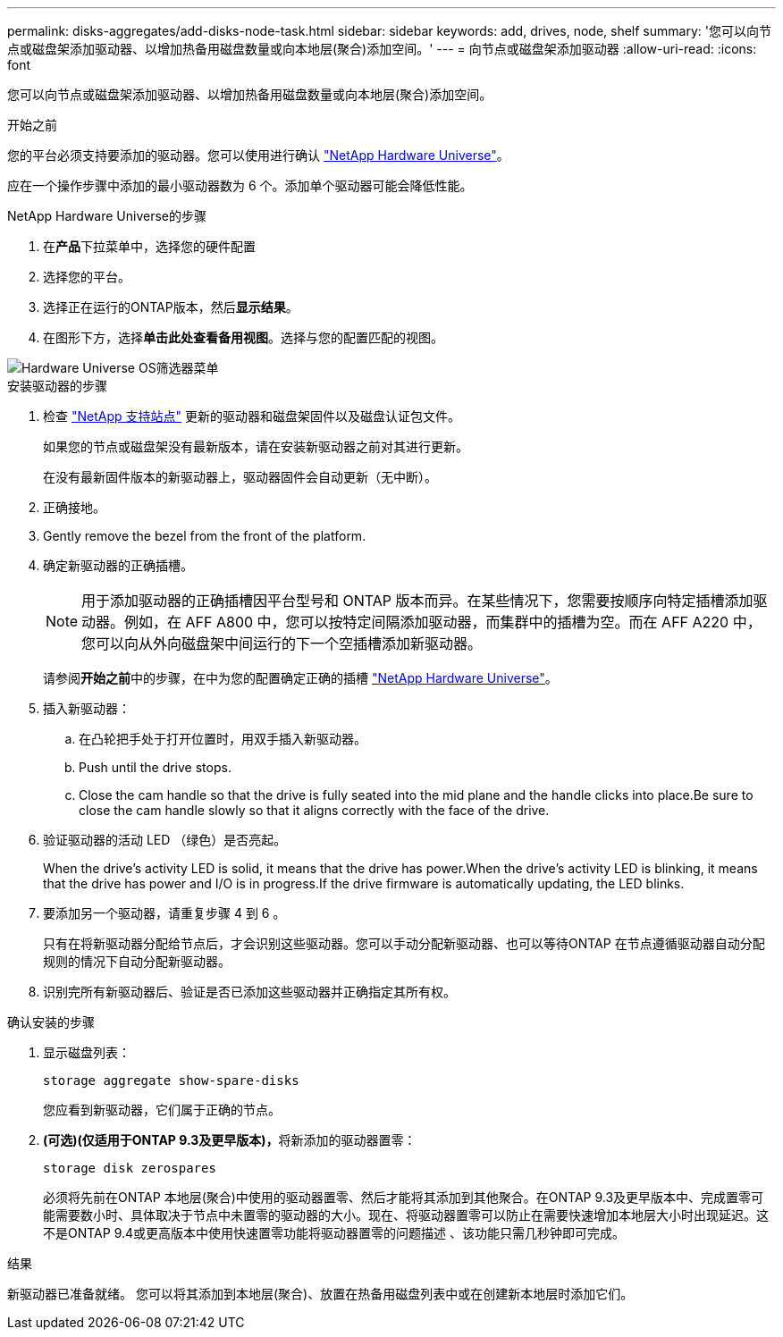 ---
permalink: disks-aggregates/add-disks-node-task.html 
sidebar: sidebar 
keywords: add, drives, node, shelf 
summary: '您可以向节点或磁盘架添加驱动器、以增加热备用磁盘数量或向本地层(聚合)添加空间。' 
---
= 向节点或磁盘架添加驱动器
:allow-uri-read: 
:icons: font


[role="lead"]
您可以向节点或磁盘架添加驱动器、以增加热备用磁盘数量或向本地层(聚合)添加空间。

.开始之前
您的平台必须支持要添加的驱动器。您可以使用进行确认 link:https://hwu.netapp.com/["NetApp Hardware Universe"^]。

应在一个操作步骤中添加的最小驱动器数为 6 个。添加单个驱动器可能会降低性能。

.NetApp Hardware Universe的步骤
. 在**产品**下拉菜单中，选择您的硬件配置
. 选择您的平台。
. 选择正在运行的ONTAP版本，然后**显示结果**。
. 在图形下方，选择**单击此处查看备用视图**。选择与您的配置匹配的视图。


image::../media/hardware-universe-os-filter.png[Hardware Universe OS筛选器菜单]

.安装驱动器的步骤
. 检查 link:https://mysupport.netapp.com/site/["NetApp 支持站点"^] 更新的驱动器和磁盘架固件以及磁盘认证包文件。
+
如果您的节点或磁盘架没有最新版本，请在安装新驱动器之前对其进行更新。

+
在没有最新固件版本的新驱动器上，驱动器固件会自动更新（无中断）。

. 正确接地。
. Gently remove the bezel from the front of the platform.
. 确定新驱动器的正确插槽。
+

NOTE: 用于添加驱动器的正确插槽因平台型号和 ONTAP 版本而异。在某些情况下，您需要按顺序向特定插槽添加驱动器。例如，在 AFF A800 中，您可以按特定间隔添加驱动器，而集群中的插槽为空。而在 AFF A220 中，您可以向从外向磁盘架中间运行的下一个空插槽添加新驱动器。

+
请参阅**开始之前**中的步骤，在中为您的配置确定正确的插槽 link:https://hwu.netapp.com/["NetApp Hardware Universe"^]。

. 插入新驱动器：
+
.. 在凸轮把手处于打开位置时，用双手插入新驱动器。
.. Push until the drive stops.
.. Close the cam handle so that the drive is fully seated into the mid plane and the handle clicks into place.Be sure to close the cam handle slowly so that it aligns correctly with the face of the drive.


. 验证驱动器的活动 LED （绿色）是否亮起。
+
When the drive's activity LED is solid, it means that the drive has power.When the drive's activity LED is blinking, it means that the drive has power and I/O is in progress.If the drive firmware is automatically updating, the LED blinks.

. 要添加另一个驱动器，请重复步骤 4 到 6 。
+
只有在将新驱动器分配给节点后，才会识别这些驱动器。您可以手动分配新驱动器、也可以等待ONTAP 在节点遵循驱动器自动分配规则的情况下自动分配新驱动器。

. 识别完所有新驱动器后、验证是否已添加这些驱动器并正确指定其所有权。


.确认安装的步骤
. 显示磁盘列表：
+
`storage aggregate show-spare-disks`

+
您应看到新驱动器，它们属于正确的节点。

. **(可选)(仅适用于ONTAP 9.3及更早版本)，**将新添加的驱动器置零：
+
`storage disk zerospares`

+
必须将先前在ONTAP 本地层(聚合)中使用的驱动器置零、然后才能将其添加到其他聚合。在ONTAP 9.3及更早版本中、完成置零可能需要数小时、具体取决于节点中未置零的驱动器的大小。现在、将驱动器置零可以防止在需要快速增加本地层大小时出现延迟。这不是ONTAP 9.4或更高版本中使用快速置零功能将驱动器置零的问题描述 、该功能只需几秒钟即可完成。



.结果
新驱动器已准备就绪。  您可以将其添加到本地层(聚合)、放置在热备用磁盘列表中或在创建新本地层时添加它们。
